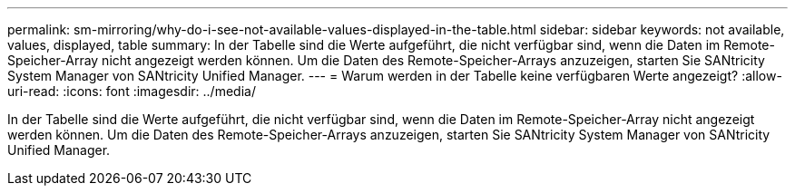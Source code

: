 ---
permalink: sm-mirroring/why-do-i-see-not-available-values-displayed-in-the-table.html 
sidebar: sidebar 
keywords: not available, values, displayed, table 
summary: In der Tabelle sind die Werte aufgeführt, die nicht verfügbar sind, wenn die Daten im Remote-Speicher-Array nicht angezeigt werden können. Um die Daten des Remote-Speicher-Arrays anzuzeigen, starten Sie SANtricity System Manager von SANtricity Unified Manager. 
---
= Warum werden in der Tabelle keine verfügbaren Werte angezeigt?
:allow-uri-read: 
:icons: font
:imagesdir: ../media/


[role="lead"]
In der Tabelle sind die Werte aufgeführt, die nicht verfügbar sind, wenn die Daten im Remote-Speicher-Array nicht angezeigt werden können. Um die Daten des Remote-Speicher-Arrays anzuzeigen, starten Sie SANtricity System Manager von SANtricity Unified Manager.

